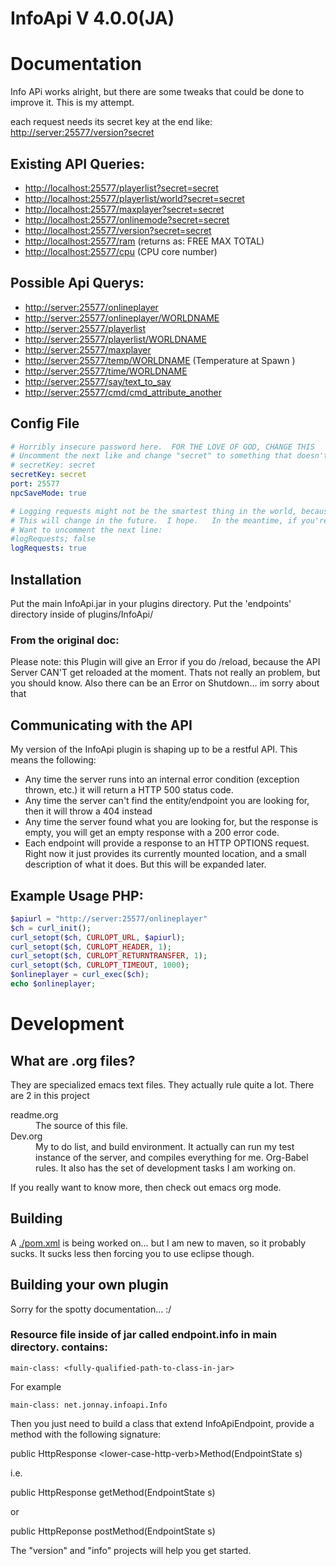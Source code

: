 * InfoApi V 4.0.0(JA)

* Documentation


Info APi works alright, but there are some tweaks that could be done to improve it.  This is my attempt.

each request needs its secret key at the end like: 
http://server:25577/version?secret


** Existing API Queries:
   - http://localhost:25577/playerlist?secret=secret
   - http://localhost:25577/playerlist/world?secret=secret
   - http://localhost:25577/maxplayer?secret=secret
   - http://localhost:25577/onlinemode?secret=secret
   - http://localhost:25577/version?secret=secret
   - http://localhost:25577/ram (returns as: FREE MAX TOTAL)
   - http://localhost:25577/cpu (CPU core number)

** Possible Api Querys:
   - http://server:25577/onlineplayer 
   - http://server:25577/onlineplayer/WORLDNAME 
   - http://server:25577/playerlist 
   - http://server:25577/playerlist/WORLDNAME 
   - http://server:25577/maxplayer 
   - http://server:25577/temp/WORLDNAME (Temperature at Spawn ) 
   - http://server:25577/time/WORLDNAME 
   - http://server:25577/say/text_to_say 
   - http://server:25577/cmd/cmd_attribute_another

** Config File
#+begin_src yaml :tangle ./src/main/resources/config.yml
# Horribly insecure password here.  FOR THE LOVE OF GOD, CHANGE THIS
# Uncomment the next like and change "secret" to something that doesn't suck.
# secretKey: secret
secretKey: secret
port: 25577
npcSaveMode: true

# Logging requests might not be the smartest thing in the world, because the secret is spit out in the log.
# This will change in the future.  I hope.   In the meantime, if you're really worried, you probably
# Want to uncomment the next line:
#logRequests; false
logRequests: true
#+end_src
** Installation 
   Put the main InfoApi.jar in your plugins directory.  Put the 'endpoints' directory inside of plugins/InfoApi/

*** From the original doc:
Please note: this Plugin will give an Error if you do /reload, because the API Server CAN'T get reloaded at the moment. Thats not really
an problem, but you should know. Also there can be an Error on Shutdown... im sorry about that

** Communicating with the API
   My version of the InfoApi plugin is shaping up to be a restful API.  This means the following:
   - Any time the server runs into an internal error condition (exception thrown, etc.) it will return a HTTP 500 status code.
   - Any time the server can't find the entity/endpoint you are looking for, then it will throw a 404 instead
   - Any time the server found what you are looking for, but the response is empty, you will get an empty response with a 200 error code.
   - Each endpoint will provide a response to an HTTP OPTIONS request.  Right now it just provides its currently mounted location, and a
     small description of what it does. But this will be expanded later. 

** Example Usage PHP:
#+begin_src php
$apiurl = "http://server:25577/onlineplayer"
$ch = curl_init();
curl_setopt($ch, CURLOPT_URL, $apiurl);
curl_setopt($ch, CURLOPT_HEADER, 1);
curl_setopt($ch, CURLOPT_RETURNTRANSFER, 1);
curl_setopt($ch, CURLOPT_TIMEOUT, 1000);
$onlineplayer = curl_exec($ch);
echo $onlineplayer;
#+end_src
* Development
** What are .org files?
   They are specialized emacs text files.  They actually rule quite a lot.  There are 2 in this project
   - readme.org :: The source of this file.
   - Dev.org :: My to do list, and build environment.  It actually can run my test instance of the server, and compiles everything for me.
                Org-Babel rules. It also has the set of development tasks I am working on.

   If you really want to know more, then check out emacs org mode. 

** Building
   A [[./pom.xml]] is being worked on... but I am new to maven, so it probably sucks.  It sucks less then forcing you to use eclipse
   though.

** Building your own plugin

   Sorry for the spotty documentation... :/

*** Resource file inside of jar called endpoint.info in main directory. contains:
#+begin_src text
main-class: <fully-qualified-path-to-class-in-jar>
#+end_src

For example

#+begin_src text
main-class: net.jonnay.infoapi.Info
#+end_src

Then you just need to build a class that extend InfoApiEndpoint, provide a method with the following signature:

public HttpResponse <lower-case-http-verb>Method(EndpointState s)

i.e.

public HttpResponse getMethod(EndpointState s) 

or

public HttpReponse postMethod(EndpointState s) 

The "version" and "info" projects will help you get started. 
